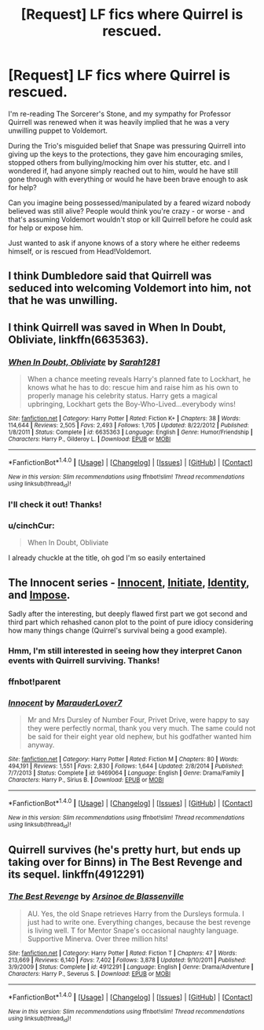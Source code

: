 #+TITLE: [Request] LF fics where Quirrel is rescued.

* [Request] LF fics where Quirrel is rescued.
:PROPERTIES:
:Author: Sailoress7
:Score: 9
:DateUnix: 1475983080.0
:DateShort: 2016-Oct-09
:FlairText: Request
:END:
I'm re-reading The Sorcerer's Stone, and my sympathy for Professor Quirrell was renewed when it was heavily implied that he was a very unwilling puppet to Voldemort.

During the Trio's misguided belief that Snape was pressuring Quirrell into giving up the keys to the protections, they gave him encouraging smiles, stopped others from bullying/mocking him over his stutter, etc. and I wondered if, had anyone simply reached out to him, would he have still gone through with everything or would he have been brave enough to ask for help?

Can you imagine being possessed/manipulated by a feared wizard nobody believed was still alive? People would think you're crazy - or worse - and that's assuming Voldemort wouldn't stop or kill Quirrell before he could ask for help or expose him.

Just wanted to ask if anyone knows of a story where he either redeems himself, or is rescued from Head!Voldemort.


** I think Dumbledore said that Quirrell was seduced into welcoming Voldemort into him, not that he was unwilling.
:PROPERTIES:
:Score: 5
:DateUnix: 1476042546.0
:DateShort: 2016-Oct-09
:END:


** I think Quirrell was saved in *When In Doubt, Obliviate*, linkffn(6635363).
:PROPERTIES:
:Author: InquisitorCOC
:Score: 2
:DateUnix: 1475983624.0
:DateShort: 2016-Oct-09
:END:

*** [[http://www.fanfiction.net/s/6635363/1/][*/When In Doubt, Obliviate/*]] by [[https://www.fanfiction.net/u/674180/Sarah1281][/Sarah1281/]]

#+begin_quote
  When a chance meeting reveals Harry's planned fate to Lockhart, he knows what he has to do: rescue him and raise him as his own to properly manage his celebrity status. Harry gets a magical upbringing, Lockhart gets the Boy-Who-Lived...everybody wins!
#+end_quote

^{/Site/: [[http://www.fanfiction.net/][fanfiction.net]] *|* /Category/: Harry Potter *|* /Rated/: Fiction K+ *|* /Chapters/: 38 *|* /Words/: 114,644 *|* /Reviews/: 2,505 *|* /Favs/: 2,493 *|* /Follows/: 1,705 *|* /Updated/: 8/22/2012 *|* /Published/: 1/8/2011 *|* /Status/: Complete *|* /id/: 6635363 *|* /Language/: English *|* /Genre/: Humor/Friendship *|* /Characters/: Harry P., Gilderoy L. *|* /Download/: [[http://www.ff2ebook.com/old/ffn-bot/index.php?id=6635363&source=ff&filetype=epub][EPUB]] or [[http://www.ff2ebook.com/old/ffn-bot/index.php?id=6635363&source=ff&filetype=mobi][MOBI]]}

--------------

*FanfictionBot*^{1.4.0} *|* [[[https://github.com/tusing/reddit-ffn-bot/wiki/Usage][Usage]]] | [[[https://github.com/tusing/reddit-ffn-bot/wiki/Changelog][Changelog]]] | [[[https://github.com/tusing/reddit-ffn-bot/issues/][Issues]]] | [[[https://github.com/tusing/reddit-ffn-bot/][GitHub]]] | [[[https://www.reddit.com/message/compose?to=tusing][Contact]]]

^{/New in this version: Slim recommendations using/ ffnbot!slim! /Thread recommendations using/ linksub(thread_id)!}
:PROPERTIES:
:Author: FanfictionBot
:Score: 1
:DateUnix: 1475983640.0
:DateShort: 2016-Oct-09
:END:


*** I'll check it out! Thanks!
:PROPERTIES:
:Author: Sailoress7
:Score: 1
:DateUnix: 1475983924.0
:DateShort: 2016-Oct-09
:END:


*** u/cinchCur:
#+begin_quote
  When In Doubt, Obliviate
#+end_quote

I already chuckle at the title, oh god I'm so easily entertained
:PROPERTIES:
:Author: cinchCur
:Score: 1
:DateUnix: 1476002478.0
:DateShort: 2016-Oct-09
:END:


** The Innocent series - [[https://www.fanfiction.net/s/9469064][Innocent]], [[https://www.fanfiction.net/s/10093402][Initiate]], [[https://www.fanfiction.net/s/10858061][Identity]], and [[https://www.fanfiction.net/s/11732213][Impose]].

Sadly after the interesting, but deeply flawed first part we got second and third part which rehashed canon plot to the point of pure idiocy considering how many things change (Quirrel's survival being a good example).
:PROPERTIES:
:Author: Satanniel
:Score: 2
:DateUnix: 1476035005.0
:DateShort: 2016-Oct-09
:END:

*** Hmm, I'm still interested in seeing how they interpret Canon events with Quirrell surviving. Thanks!
:PROPERTIES:
:Author: Sailoress7
:Score: 1
:DateUnix: 1476038325.0
:DateShort: 2016-Oct-09
:END:


*** ffnbot!parent
:PROPERTIES:
:Author: Satanniel
:Score: 1
:DateUnix: 1476040335.0
:DateShort: 2016-Oct-09
:END:


*** [[http://www.fanfiction.net/s/9469064/1/][*/Innocent/*]] by [[https://www.fanfiction.net/u/4684913/MarauderLover7][/MarauderLover7/]]

#+begin_quote
  Mr and Mrs Dursley of Number Four, Privet Drive, were happy to say they were perfectly normal, thank you very much. The same could not be said for their eight year old nephew, but his godfather wanted him anyway.
#+end_quote

^{/Site/: [[http://www.fanfiction.net/][fanfiction.net]] *|* /Category/: Harry Potter *|* /Rated/: Fiction M *|* /Chapters/: 80 *|* /Words/: 494,191 *|* /Reviews/: 1,551 *|* /Favs/: 2,830 *|* /Follows/: 1,644 *|* /Updated/: 2/8/2014 *|* /Published/: 7/7/2013 *|* /Status/: Complete *|* /id/: 9469064 *|* /Language/: English *|* /Genre/: Drama/Family *|* /Characters/: Harry P., Sirius B. *|* /Download/: [[http://www.ff2ebook.com/old/ffn-bot/index.php?id=9469064&source=ff&filetype=epub][EPUB]] or [[http://www.ff2ebook.com/old/ffn-bot/index.php?id=9469064&source=ff&filetype=mobi][MOBI]]}

--------------

*FanfictionBot*^{1.4.0} *|* [[[https://github.com/tusing/reddit-ffn-bot/wiki/Usage][Usage]]] | [[[https://github.com/tusing/reddit-ffn-bot/wiki/Changelog][Changelog]]] | [[[https://github.com/tusing/reddit-ffn-bot/issues/][Issues]]] | [[[https://github.com/tusing/reddit-ffn-bot/][GitHub]]] | [[[https://www.reddit.com/message/compose?to=tusing][Contact]]]

^{/New in this version: Slim recommendations using/ ffnbot!slim! /Thread recommendations using/ linksub(thread_id)!}
:PROPERTIES:
:Author: FanfictionBot
:Score: 1
:DateUnix: 1476040372.0
:DateShort: 2016-Oct-09
:END:


** Quirrell survives (he's pretty hurt, but ends up taking over for Binns) in The Best Revenge and its sequel. linkffn(4912291)
:PROPERTIES:
:Author: ladyphlogiston
:Score: 1
:DateUnix: 1476050654.0
:DateShort: 2016-Oct-10
:END:

*** [[http://www.fanfiction.net/s/4912291/1/][*/The Best Revenge/*]] by [[https://www.fanfiction.net/u/352534/Arsinoe-de-Blassenville][/Arsinoe de Blassenville/]]

#+begin_quote
  AU. Yes, the old Snape retrieves Harry from the Dursleys formula. I just had to write one. Everything changes, because the best revenge is living well. T for Mentor Snape's occasional naughty language. Supportive Minerva. Over three million hits!
#+end_quote

^{/Site/: [[http://www.fanfiction.net/][fanfiction.net]] *|* /Category/: Harry Potter *|* /Rated/: Fiction T *|* /Chapters/: 47 *|* /Words/: 213,669 *|* /Reviews/: 6,140 *|* /Favs/: 7,402 *|* /Follows/: 3,878 *|* /Updated/: 9/10/2011 *|* /Published/: 3/9/2009 *|* /Status/: Complete *|* /id/: 4912291 *|* /Language/: English *|* /Genre/: Drama/Adventure *|* /Characters/: Harry P., Severus S. *|* /Download/: [[http://www.ff2ebook.com/old/ffn-bot/index.php?id=4912291&source=ff&filetype=epub][EPUB]] or [[http://www.ff2ebook.com/old/ffn-bot/index.php?id=4912291&source=ff&filetype=mobi][MOBI]]}

--------------

*FanfictionBot*^{1.4.0} *|* [[[https://github.com/tusing/reddit-ffn-bot/wiki/Usage][Usage]]] | [[[https://github.com/tusing/reddit-ffn-bot/wiki/Changelog][Changelog]]] | [[[https://github.com/tusing/reddit-ffn-bot/issues/][Issues]]] | [[[https://github.com/tusing/reddit-ffn-bot/][GitHub]]] | [[[https://www.reddit.com/message/compose?to=tusing][Contact]]]

^{/New in this version: Slim recommendations using/ ffnbot!slim! /Thread recommendations using/ linksub(thread_id)!}
:PROPERTIES:
:Author: FanfictionBot
:Score: 1
:DateUnix: 1476050673.0
:DateShort: 2016-Oct-10
:END:
